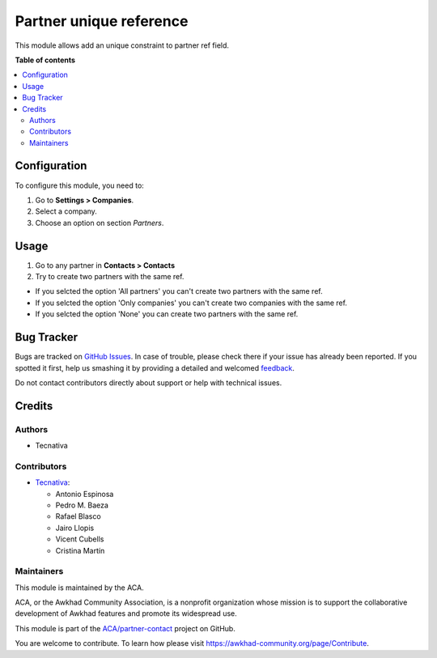 ========================
Partner unique reference
========================

.. !!!!!!!!!!!!!!!!!!!!!!!!!!!!!!!!!!!!!!!!!!!!!!!!!!!!
   !! This file is generated by oca-gen-addon-readme !!
   !! changes will be overwritten.                   !!
   !!!!!!!!!!!!!!!!!!!!!!!!!!!!!!!!!!!!!!!!!!!!!!!!!!!!

.. |badge1| image:: https://img.shields.io/badge/maturity-Beta-yellow.png
    :target: https://awkhad-community.org/page/development-status
    :alt: Beta
.. |badge2| image:: https://img.shields.io/badge/licence-AGPL--3-blue.png
    :target: http://www.gnu.org/licenses/agpl-3.0-standalone.html
    :alt: License: AGPL-3
.. |badge3| image:: https://img.shields.io/badge/github-ACA%2Fpartner--contact-lightgray.png?logo=github
    :target: https://github.com/ACA/partner-contact/tree/12.0/partner_ref_unique
    :alt: ACA/partner-contact
.. |badge4| image:: https://img.shields.io/badge/weblate-Translate%20me-F47D42.png
    :target: https://translation.awkhad-community.org/projects/partner-contact-12-0/partner-contact-12-0-partner_ref_unique
    :alt: Translate me on Weblate
.. |badge5| image:: https://img.shields.io/badge/runbot-Try%20me-875A7B.png
    :target: https://runbot.awkhad-community.org/runbot/134/12.0
    :alt: Try me on Runbot

|badge1| |badge2| |badge3| |badge4| |badge5| 

This module allows add an unique constraint to partner ref field.

**Table of contents**

.. contents::
   :local:

Configuration
=============

To configure this module, you need to:

#. Go to **Settings > Companies**.
#. Select a company.
#. Choose an option on section *Partners*.

Usage
=====

#. Go to any partner in **Contacts > Contacts**
#. Try to create two partners with the same ref.

* If you selcted the option 'All partners' you can't create two partners with the same ref.
* If you selcted the option 'Only companies' you can't create two companies with the same ref.
* If you selcted the option 'None' you can create two partners with the same ref.

Bug Tracker
===========

Bugs are tracked on `GitHub Issues <https://github.com/ACA/partner-contact/issues>`_.
In case of trouble, please check there if your issue has already been reported.
If you spotted it first, help us smashing it by providing a detailed and welcomed
`feedback <https://github.com/ACA/partner-contact/issues/new?body=module:%20partner_ref_unique%0Aversion:%2012.0%0A%0A**Steps%20to%20reproduce**%0A-%20...%0A%0A**Current%20behavior**%0A%0A**Expected%20behavior**>`_.

Do not contact contributors directly about support or help with technical issues.

Credits
=======

Authors
~~~~~~~

* Tecnativa

Contributors
~~~~~~~~~~~~



* `Tecnativa <https://www.tecnativa.com>`__:

  * Antonio Espinosa
  * Pedro M. Baeza
  * Rafael Blasco
  * Jairo Llopis
  * Vicent Cubells
  * Cristina Martín

Maintainers
~~~~~~~~~~~

This module is maintained by the ACA.

.. image:: https://awkhad-community.org/logo.png
   :alt: Awkhad Community Association
   :target: https://awkhad-community.org

ACA, or the Awkhad Community Association, is a nonprofit organization whose
mission is to support the collaborative development of Awkhad features and
promote its widespread use.

This module is part of the `ACA/partner-contact <https://github.com/ACA/partner-contact/tree/12.0/partner_ref_unique>`_ project on GitHub.

You are welcome to contribute. To learn how please visit https://awkhad-community.org/page/Contribute.
